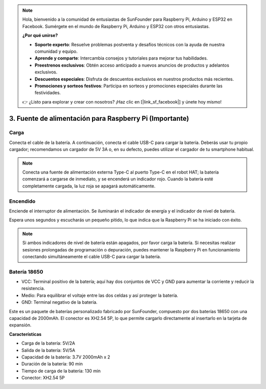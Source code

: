 .. note::

    Hola, bienvenido a la comunidad de entusiastas de SunFounder para Raspberry Pi, Arduino y ESP32 en Facebook. Sumérgete en el mundo de Raspberry Pi, Arduino y ESP32 con otros entusiastas.

    **¿Por qué unirse?**

    - **Soporte experto**: Resuelve problemas postventa y desafíos técnicos con la ayuda de nuestra comunidad y equipo.
    - **Aprende y comparte**: Intercambia consejos y tutoriales para mejorar tus habilidades.
    - **Preestrenos exclusivos**: Obtén acceso anticipado a nuevos anuncios de productos y adelantos exclusivos.
    - **Descuentos especiales**: Disfruta de descuentos exclusivos en nuestros productos más recientes.
    - **Promociones y sorteos festivos**: Participa en sorteos y promociones especiales durante las festividades.

    👉 ¿Listo para explorar y crear con nosotros? ¡Haz clic en [|link_sf_facebook|] y únete hoy mismo!

3. Fuente de alimentación para Raspberry Pi (Importante)
===============================================================

Carga
-------------------

Conecta el cable de la batería. A continuación, conecta el cable USB-C para cargar la batería. Deberás usar tu propio cargador; recomendamos un cargador de 5V 3A o, en su defecto, puedes utilizar el cargador de tu smartphone habitual.

.. image:: img/BTR_IMG_1096.png

.. note::
    Conecta una fuente de alimentación externa Type-C al puerto Type-C en el robot HAT; la batería comenzará a cargarse de inmediato, y se encenderá un indicador rojo.
    Cuando la batería esté completamente cargada, la luz roja se apagará automáticamente.


Encendido
----------------------

Enciende el interruptor de alimentación. Se iluminarán el indicador de energía y el indicador de nivel de batería.

.. image:: img/BTR_IMG_1097.png

Espera unos segundos y escucharás un pequeño pitido, lo que indica que la Raspberry Pi se ha iniciado con éxito.

.. note::
    Si ambos indicadores de nivel de batería están apagados, por favor carga la batería.
    Si necesitas realizar sesiones prolongadas de programación o depuración, puedes mantener la Raspberry Pi en funcionamiento conectando simultáneamente el cable USB-C para cargar la batería.

Batería 18650
-----------------------------------

.. image:: img/5pin_battery.jpg

* VCC: Terminal positivo de la batería; aquí hay dos conjuntos de VCC y GND para aumentar la corriente y reducir la resistencia.
* Medio: Para equilibrar el voltaje entre las dos celdas y así proteger la batería.
* GND: Terminal negativo de la batería.

Este es un paquete de baterías personalizado fabricado por SunFounder, compuesto por dos baterías 18650 con una capacidad de 2000mAh. El conector es XH2.54 5P, lo que permite cargarlo directamente al insertarlo en la tarjeta de expansión.

**Características**

* Carga de la batería: 5V/2A
* Salida de la batería: 5V/5A
* Capacidad de la batería: 3.7V 2000mAh x 2
* Duración de la batería: 90 min
* Tiempo de carga de la batería: 130 min
* Conector: XH2.54 5P
